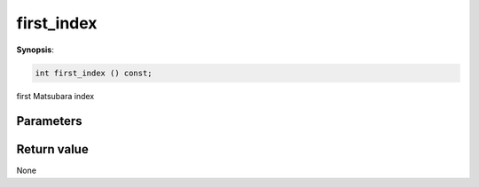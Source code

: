 ..
   Generated automatically using the command :
   c++2doc.py -N triqs all_triqs.hpp
   /home/tayral/Work/TRIQS_1.4/install/include/triqs/./gfs/./meshes/matsubara_freq.hpp

.. highlight:: c


.. _gf_mesh<imfreq>_first_index:

first_index
=============

**Synopsis**:

.. code-block:: c

    int first_index () const;

first Matsubara index

Parameters
-------------


Return value
--------------

None